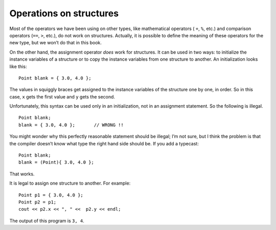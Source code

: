 Operations on structures
------------------------

Most of the operators we have been using on other types, like
mathematical operators ( ``+``, ``%``, etc.) and comparison operators
(``==``, ``>``, etc.), do not work on structures. Actually, it is
possible to define the meaning of these operators for the new type, but
we won’t do that in this book.

On the other hand, the assignment operator *does* work for structures.
It can be used in two ways: to initialize the instance variables of a
structure or to copy the instance variables from one structure to
another. An initialization looks like this:

::

     Point blank = { 3.0, 4.0 };

The values in squiggly braces get assigned to the instance variables of
the structure one by one, in order. So in this case, ``x`` gets the
first value and ``y`` gets the second.

Unfortunately, this syntax can be used only in an initialization, not in
an assignment statement. So the following is illegal.

::

     Point blank;
     blank = { 3.0, 4.0 };       // WRONG !!

You might wonder why this perfectly reasonable statement should be
illegal; I’m not sure, but I think the problem is that the compiler
doesn’t know what type the right hand side should be. If you add a
typecast:

::

     Point blank;
     blank = (Point){ 3.0, 4.0 };

That works.

It is legal to assign one structure to another. For example:

::

     Point p1 = { 3.0, 4.0 };
     Point p2 = p1;
     cout << p2.x << ", " <<  p2.y << endl;

The output of this program is ``3, 4``.

.. clickablearea:: operations_structures_1
    :question: Click on all incorrect statements.
    :iscode:
    :feedback: Remember, this syntax can be used only in an initialization, not in an assignment statement.

    :click-incorrect:int main() {:endclick:
        :click-incorrect:Point blank = { 3.0, 4.0 };:endclick:
        :click-incorrect:Point hello;:endclick:
        :click-correct:hello = { 3.0, 4.0 };:endclick:
        :click-incorrect:Point new;:endclick:
        :click-incorrect:Point p = hello;:endclick:
        :click-incorrect:new = (Point){3.0, 4.0};:endclick:
        :click-correct:bool check = blank == new;:endclick:
        :click-correct:new = {3.0, 4.0};:endclick:
    }

.. parsonsprob:: operations_structures_2
   :numbered: left
   :adaptive:

   Construct a block of code that correctly initializes the instance variables of a structure.
   -----
   struct Point {
   =====
       double x, y;
   =====
   };
   =====
   int main() {
   =====
       Point blank;
   =====
       int blank; #distractor
   =====
       blank = (Point){ 12.0, 3.2 };
   =====
       blank = (Point){ 12.0, 3.2 } #distractor
   =====
       blank = { 12.0, 3.2 }; #distractor
   =====
   }

.. mchoice:: operations_structures_3
   :multiple_answers:
   :answer_a: %
   :answer_b: =
   :answer_c: >
   :answer_d: ==
   :answer_e: +
   :correct: a, c, d, e
   :feedback_a: The modulo operator does not work on structures.
   :feedback_b: The assignment operator does work on structures.
   :feedback_c: The greater than operator does not work on structures.
   :feedback_d: The equality operator does not work on structures.
   :feedback_e: The addition operator does not work on structures.

   Which operators do NOT work on structures. Select all that apply.

